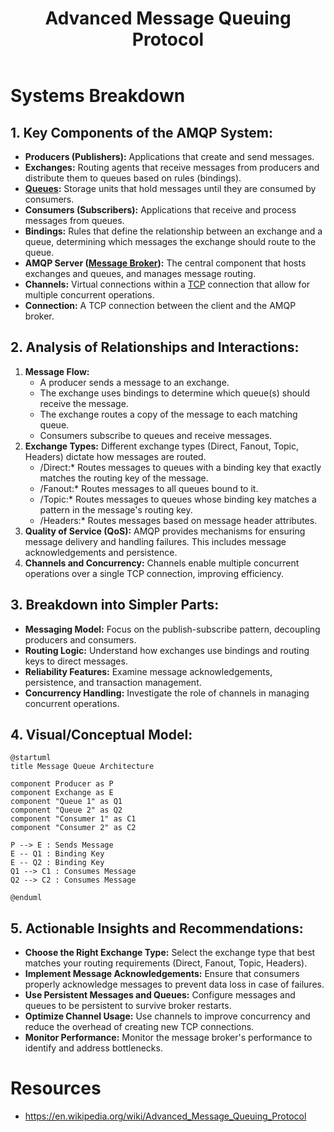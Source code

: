 :PROPERTIES:
:ID:       9a1a455f-36c1-4f21-b1f2-7654c21f21da
:ROAM_ALIASES: AMQP
:END:
#+title: Advanced Message Queuing Protocol
#+filetags: :cs:


* Systems Breakdown
** *1. Key Components of the AMQP System:*

-   *Producers (Publishers):* Applications that create and send messages.
-   *Exchanges:* Routing agents that receive messages from producers and distribute them to queues based on rules (bindings).
-   *[[id:1073cfed-a09d-48b6-bd52-ba09708699bf][Queues]]:* Storage units that hold messages until they are consumed by consumers.
-   *Consumers (Subscribers):* Applications that receive and process messages from queues.
-   *Bindings:* Rules that define the relationship between an exchange and a queue, determining which messages the exchange should route to the queue.
-   *AMQP Server ([[id:1073cfed-a09d-48b6-bd52-ba09708699bf][Message Broker]]):* The central component that hosts exchanges and queues, and manages message routing.
-   *Channels:* Virtual connections within a [[id:8bfeed3e-5930-4a61-9ffb-1459b2bcfcdc][TCP]] connection that allow for multiple concurrent operations.
-   *Connection:* A TCP connection between the client and the AMQP broker.

** *2. Analysis of Relationships and Interactions:*

1.  *Message Flow:*
    *   A producer sends a message to an exchange.
    *   The exchange uses bindings to determine which queue(s) should receive the message.
    *   The exchange routes a copy of the message to each matching queue.
    *   Consumers subscribe to queues and receive messages.
2.  *Exchange Types:* Different exchange types (Direct, Fanout, Topic, Headers) dictate how messages are routed.
    *   /Direct:* Routes messages to queues with a binding key that exactly matches the routing key of the message.
    *   /Fanout:* Routes messages to all queues bound to it.
    *   /Topic:* Routes messages to queues whose binding key matches a pattern in the message's routing key.
    *   /Headers:* Routes messages based on message header attributes.
3.  *Quality of Service (QoS):* AMQP provides mechanisms for ensuring message delivery and handling failures. This includes message acknowledgements and persistence.
4.  *Channels and Concurrency:* Channels enable multiple concurrent operations over a single TCP connection, improving efficiency.

** *3. Breakdown into Simpler Parts:*

-   *Messaging Model:* Focus on the publish-subscribe pattern, decoupling producers and consumers.
-   *Routing Logic:* Understand how exchanges use bindings and routing keys to direct messages.
-   *Reliability Features:* Examine message acknowledgements, persistence, and transaction management.
-   *Concurrency Handling:* Investigate the role of channels in managing concurrent operations.

** *4. Visual/Conceptual Model:*

#+begin_src plantuml :file images/message-queues.png :exports both
@startuml
title Message Queue Architecture

component Producer as P
component Exchange as E
component "Queue 1" as Q1
component "Queue 2" as Q2
component "Consumer 1" as C1
component "Consumer 2" as C2

P --> E : Sends Message
E -- Q1 : Binding Key
E -- Q2 : Binding Key
Q1 --> C1 : Consumes Message
Q2 --> C2 : Consumes Message

@enduml
#+end_src

#+RESULTS:
[[file:images/message-queues.png]]

** *5. Actionable Insights and Recommendations:*

-   *Choose the Right Exchange Type:* Select the exchange type that best matches your routing requirements (Direct, Fanout, Topic, Headers).
-   *Implement Message Acknowledgements:* Ensure that consumers properly acknowledge messages to prevent data loss in case of failures.
-   *Use Persistent Messages and Queues:* Configure messages and queues to be persistent to survive broker restarts.
-   *Optimize Channel Usage:* Use channels to improve concurrency and reduce the overhead of creating new TCP connections.
-   *Monitor Performance:* Monitor the message broker's performance to identify and address bottlenecks.


* Resources
 - https://en.wikipedia.org/wiki/Advanced_Message_Queuing_Protocol
